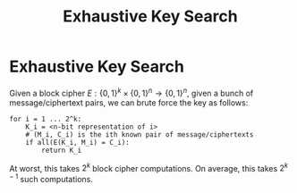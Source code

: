 :PROPERTIES:
:ID:       11e2d575-4491-4861-a5c4-3978b1c48987
:END:
#+title: Exhaustive Key Search
* Exhaustive Key Search
  Given a block cipher $E: \{0,1\}^k \times \{0,1\}^n \to \{0,1\}^n$, given a
  bunch of message/ciphertext pairs, we can brute force the key as follows:

  #+begin_src text
    for i = 1 ... 2^k:
        K_i = <n-bit representation of i>
        # (M_i, C_i) is the ith known pair of message/ciphertexts
        if all(E(K_i, M_i) = C_i):
            return K_i
  #+end_src

  At worst, this takes $2^k$ block cipher computations. On average, this takes
  $2^{k-1}$ such computations.
